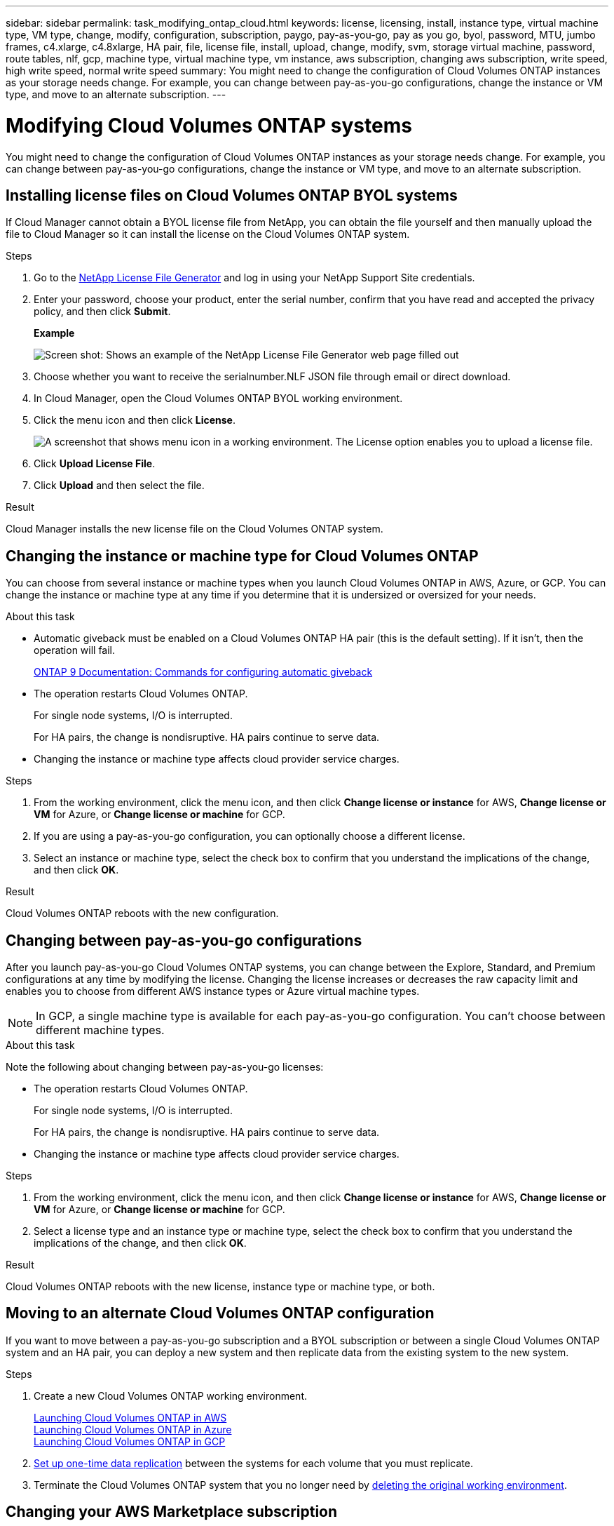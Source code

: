 ---
sidebar: sidebar
permalink: task_modifying_ontap_cloud.html
keywords: license, licensing, install, instance type, virtual machine type, VM type, change, modify, configuration, subscription, paygo, pay-as-you-go, pay as you go, byol, password, MTU, jumbo frames, c4.xlarge, c4.8xlarge, HA pair, file, license file, install, upload, change, modify, svm, storage virtual machine, password, route tables, nlf, gcp, machine type, virtual machine type, vm instance, aws subscription, changing aws subscription, write speed, high write speed, normal write speed
summary: You might need to change the configuration of Cloud Volumes ONTAP instances as your storage needs change. For example, you can change between pay-as-you-go configurations, change the instance or VM type, and move to an alternate subscription.
---

= Modifying Cloud Volumes ONTAP systems
:hardbreaks:
:nofooter:
:icons: font
:linkattrs:
:imagesdir: ./media/

[.lead]

You might need to change the configuration of Cloud Volumes ONTAP instances as your storage needs change. For example, you can change between pay-as-you-go configurations, change the instance or VM type, and move to an alternate subscription.

== Installing license files on Cloud Volumes ONTAP BYOL systems

If Cloud Manager cannot obtain a BYOL license file from NetApp, you can obtain the file yourself and then manually upload the file to Cloud Manager so it can install the license on the Cloud Volumes ONTAP system.

.Steps

. Go to the https://register.netapp.com/register/getlicensefile[NetApp License File Generator^] and log in using your NetApp Support Site credentials.

. Enter your password, choose your product, enter the serial number, confirm that you have read and accepted the privacy policy, and then click *Submit*.
+
*Example*
+
image:screenshot_license_generator.gif[Screen shot: Shows an example of the NetApp License File Generator web page filled out, including a password, a product (NetApp Cloud Volumes ONTAP BYOL for AWS), and a product serial number.]

. Choose whether you want to receive the serialnumber.NLF JSON file through email or direct download.

. In Cloud Manager, open the Cloud Volumes ONTAP BYOL working environment.

. Click the menu icon and then click *License*.
+
image:screenshot_menu_license.gif[A screenshot that shows menu icon in a working environment. The License option enables you to upload a license file.]

. Click *Upload License File*.

. Click *Upload* and then select the file.

.Result

Cloud Manager installs the new license file on the Cloud Volumes ONTAP system.

== Changing the instance or machine type for Cloud Volumes ONTAP

You can choose from several instance or machine types when you launch Cloud Volumes ONTAP in AWS, Azure, or GCP. You can change the instance or machine type at any time if you determine that it is undersized or oversized for your needs.

.About this task

* Automatic giveback must be enabled on a Cloud Volumes ONTAP HA pair (this is the default setting). If it isn't, then the operation will fail.
+
http://docs.netapp.com/ontap-9/topic/com.netapp.doc.dot-cm-hacg/GUID-3F50DE15-0D01-49A5-BEFD-D529713EC1FA.html[ONTAP 9 Documentation: Commands for configuring automatic giveback^]

* The operation restarts Cloud Volumes ONTAP.
+
For single node systems, I/O is interrupted.
+
For HA pairs, the change is nondisruptive. HA pairs continue to serve data.

* Changing the instance or machine type affects cloud provider service charges.

.Steps

. From the working environment, click the menu icon, and then click *Change license or instance* for AWS, *Change license or VM* for Azure, or *Change license or machine* for GCP.

. If you are using a pay-as-you-go configuration, you can optionally choose a different license.

. Select an instance or machine type, select the check box to confirm that you understand the implications of the change, and then click *OK*.

.Result

Cloud Volumes ONTAP reboots with the new configuration.

== Changing between pay-as-you-go configurations

After you launch pay-as-you-go Cloud Volumes ONTAP systems, you can change between the Explore, Standard, and Premium configurations at any time by modifying the license. Changing the license increases or decreases the raw capacity limit and enables you to choose from different AWS instance types or Azure virtual machine types.

NOTE: In GCP, a single machine type is available for each pay-as-you-go configuration. You can't choose between different machine types.

.About this task

Note the following about changing between pay-as-you-go licenses:

* The operation restarts Cloud Volumes ONTAP.
+
For single node systems, I/O is interrupted.
+
For HA pairs, the change is nondisruptive. HA pairs continue to serve data.

* Changing the instance or machine type affects cloud provider service charges.

.Steps

. From the working environment, click the menu icon, and then click *Change license or instance* for AWS, *Change license or VM* for Azure, or *Change license or machine* for GCP.

. Select a license type and an instance type or machine type, select the check box to confirm that you understand the implications of the change, and then click *OK*.

.Result

Cloud Volumes ONTAP reboots with the new license, instance type or machine type, or both.

== Moving to an alternate Cloud Volumes ONTAP configuration

If you want to move between a pay-as-you-go subscription and a BYOL subscription or between a single Cloud Volumes ONTAP system and an HA pair, you can deploy a new system and then replicate data from the existing system to the new system.

.Steps

. Create a new Cloud Volumes ONTAP working environment.
+
link:task_deploying_otc_aws.html[Launching Cloud Volumes ONTAP in AWS]
link:task_deploying_otc_azure.html[Launching Cloud Volumes ONTAP in Azure]
link:task_deploying_gcp.html[Launching Cloud Volumes ONTAP in GCP]

. link:task_replicating_data.html[Set up one-time data replication] between the systems for each volume that you must replicate.

. Terminate the Cloud Volumes ONTAP system that you no longer need by link:task_deleting_working_env.html[deleting the original working environment].

== Changing your AWS Marketplace subscription

Change the AWS Marketplace subscription for your Cloud Volumes ONTAP system if you want to change the AWS account from which you get charged.

.Steps

. If you haven't already done so, add a new subscription from https://aws.amazon.com/marketplace/pp/B07QX2QLXX[the Cloud Manager offering in the AWS Marketplace^].

. From the working environment in Cloud Manager, click the menu icon, and then click *Marketplace Subscription*.

. Select a subscription from the drop-down list.

. Click *Save*.

== Changing write speed to normal or high

Cloud Manager enables you to choose a write speed setting for single node Cloud Volumes ONTAP systems. The default write speed is normal. You can change to high write speed if fast write performance is required for your workload. Before you change the write speed, you should link:task_planning_your_config.html#choosing-a-write-speed[understand the differences between the normal and high settings].

.About this task

* Ensure that operations such as volume or aggregate creation are not in progress.

* Be aware that this change restarts Cloud Volumes ONTAP, which means I/O is interrupted.

.Steps

. From the working environment, click the menu icon, and then click *Advanced > Writing Speed*.

. Select *Normal* or *High*.
+
If you choose High, then you'll need to read the "I understand..." statement and confirm by checking the box.

. Click *Save*, review the confirmation message, and then click *Proceed*.

== Modifying the storage virtual machine name

Cloud Manager automatically names the storage virtual machine (SVM) for Cloud Volumes ONTAP. You can modify the name of the SVM if you have strict naming standards. For example, you might want it to match how you name the SVMs for your ONTAP clusters.

.Steps

. From the working environment, click the menu icon, and then click *Information*.

. Click the edit icon to the right of the SVM name.
+
image:screenshot_svm.gif[Screen shot: Shows the SVM Name field and the edit icon that you must click to modify the SVM name.]

. In the Modify SVM Name dialog box, modify the SVM name, and then click *Save*.

== Changing the password for Cloud Volumes ONTAP

Cloud Volumes ONTAP includes a cluster admin account. You can change the password for this account from Cloud Manager, if needed.

IMPORTANT: You should not change the password for the admin account through System Manager or the CLI. The password will not be reflected in Cloud Manager. As a result, Cloud Manager cannot monitor the instance properly.

.Steps

. From the working environment, click the menu icon, and then click *Advanced > Set password*.
. Enter the new password twice and then click *Save*.
+
The new password must be different than one of the last six passwords that you used.

== Changing the network MTU for c4.4xlarge and c4.8xlarge instances

By default, Cloud Volumes ONTAP is configured to use 9,000 MTU (also called jumbo frames) when you choose the c4.4xlarge instance or the c4.8xlarge instance in AWS. You can change the network MTU to 1,500 bytes if that is more appropriate for your network configuration.

.About this task

A network maximum transmission unit (MTU) of 9,000 bytes can provide the highest maximum network throughput possible for specific configurations.

9,000 MTU is a good choice if clients in the same VPC communicate with the Cloud Volumes ONTAP system and some or all of those clients also support 9,000 MTU. If traffic leaves the VPC, packet fragmentation can occur, which degrades performance.

A network MTU of 1,500 bytes is a good choice if clients or systems outside of the VPC communicate with the Cloud Volumes ONTAP system.

.Steps

. From the working environment, click the menu icon and then click *Advanced > Network Utilization*.

. Select *Standard* or *Jumbo Frames*.

. Click *Change*.

== Changing route tables associated with HA pairs in multiple AWS AZs

You can modify the AWS route tables that include routes to the floating IP addresses for an HA pair. You might do this if new NFS or CIFS clients need to access an HA pair in AWS.

.Steps

. From the working environment, click the menu icon and then click *Information*.

. Click *Route Tables*.

. Modify the list of selected route tables and then click *Save*.

.Result

Cloud Manager sends an AWS request to modify the route tables.
